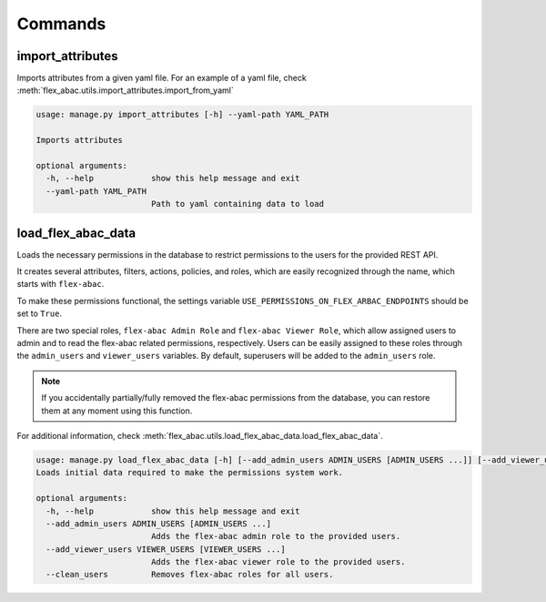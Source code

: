 Commands
=========

import_attributes
-------------------

Imports attributes from a given yaml file. For an example of a yaml file, check
:meth:`flex_abac.utils.import_attributes.import_from_yaml`

.. code-block:: console

    usage: manage.py import_attributes [-h] --yaml-path YAML_PATH

    Imports attributes

    optional arguments:
      -h, --help            show this help message and exit
      --yaml-path YAML_PATH
                            Path to yaml containing data to load

.. _load_flex_abac_data:


load_flex_abac_data
-------------------

Loads the necessary permissions in the database to restrict permissions to the users for the provided
REST API.

It creates several attributes, filters, actions, policies, and roles, which are easily recognized through the
name, which starts with ``flex-abac``.

To make these permissions functional, the settings variable ``USE_PERMISSIONS_ON_FLEX_ARBAC_ENDPOINTS``
should be set to ``True``.

There are two special roles, ``flex-abac Admin Role`` and ``flex-abac Viewer Role``, which allow assigned users
to admin and to read the flex-abac related permissions, respectively. Users can be easily assigned to these
roles through the ``admin_users`` and ``viewer_users`` variables. By default, superusers will be added to the
``admin_users`` role.

.. note::

    If you accidentally partially/fully removed the flex-abac permissions from the database, you can restore
    them at any moment using this function.

For additional information, check :meth:`flex_abac.utils.load_flex_abac_data.load_flex_abac_data`.

.. code-block:: console

    usage: manage.py load_flex_abac_data [-h] [--add_admin_users ADMIN_USERS [ADMIN_USERS ...]] [--add_viewer_users VIEWER_USERS [VIEWER_USERS ...]] [--clean_users]
    Loads initial data required to make the permissions system work.

    optional arguments:
      -h, --help            show this help message and exit
      --add_admin_users ADMIN_USERS [ADMIN_USERS ...]
                            Adds the flex-abac admin role to the provided users.
      --add_viewer_users VIEWER_USERS [VIEWER_USERS ...]
                            Adds the flex-abac viewer role to the provided users.
      --clean_users         Removes flex-abac roles for all users.
